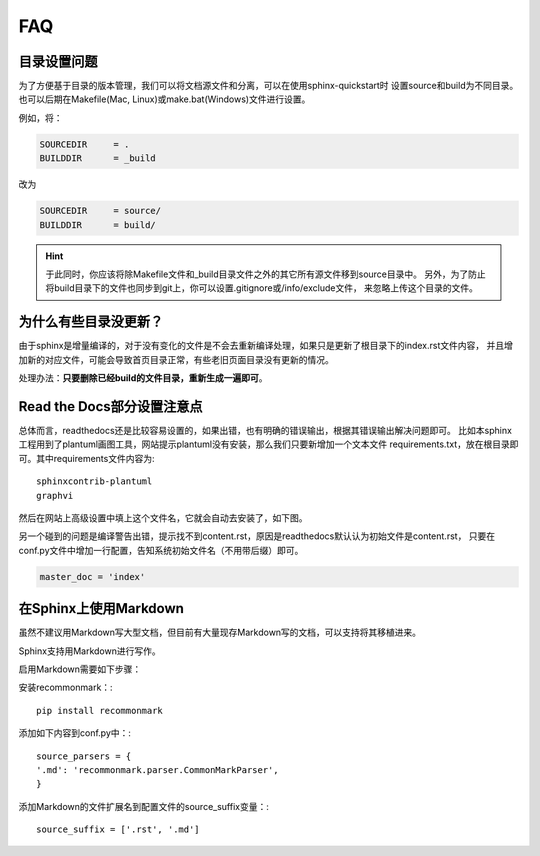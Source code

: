 FAQ
=======

.. index:: 目录设置

目录设置问题
---------------

为了方便基于目录的版本管理，我们可以将文档源文件和分离，可以在使用sphinx-quickstart时
设置source和build为不同目录。也可以后期在Makefile(Mac, Linux)或make.bat(Windows)文件进行设置。

例如，将：

.. code-block:: bash

    SOURCEDIR     = .
    BUILDDIR      = _build

改为

.. code-block:: bash

    SOURCEDIR     = source/
    BUILDDIR      = build/

.. hint::

    于此同时，你应该将除Makefile文件和_build目录文件之外的其它所有源文件移到source目录中。
    另外，为了防止将build目录下的文件也同步到git上，你可以设置.gitignore或/info/exclude文件，
    来忽略上传这个目录的文件。

为什么有些目录没更新？
---------------------------

由于sphinx是增量编译的，对于没有变化的文件是不会去重新编译处理，如果只是更新了根目录下的index.rst文件内容，
并且增加新的对应文件，可能会导致首页目录正常，有些老旧页面目录没有更新的情况。

处理办法：**只要删除已经build的文件目录，重新生成一遍即可**。

.. index:: 使用readthedocs

Read the Docs部分设置注意点
---------------------------------

总体而言，readthedocs还是比较容易设置的，如果出错，也有明确的错误输出，根据其错误输出解决问题即可。
比如本sphinx工程用到了plantuml画图工具，网站提示plantuml没有安装，那么我们只要新增加一个文本文件
requirements.txt，放在根目录即可。其中requirements文件内容为::

    sphinxcontrib-plantuml
    graphvi

然后在网站上高级设置中填上这个文件名，它就会自动去安装了，如下图。

.. image:: _static/requirements.png
    :align: center
    :width: 70%


另一个碰到的问题是编译警告出错，提示找不到content.rst，原因是readthedocs默认认为初始文件是content.rst，
只要在conf.py文件中增加一行配置，告知系统初始文件名（不用带后缀）即可。

.. code-block:: python

    master_doc = 'index'

.. index:: 使用Markdown

在Sphinx上使用Markdown
-----------------------------

虽然不建议用Markdown写大型文档，但目前有大量现存Markdown写的文档，可以支持将其移植进来。

Sphinx支持用Markdown进行写作。

启用Markdown需要如下步骤：

安装recommonmark：:
::

    pip install recommonmark

添加如下内容到conf.py中：:

::

    source_parsers = {
    '.md': 'recommonmark.parser.CommonMarkParser',
    }

添加Markdown的文件扩展名到配置文件的source_suffix变量：:

::

    source_suffix = ['.rst', '.md']

